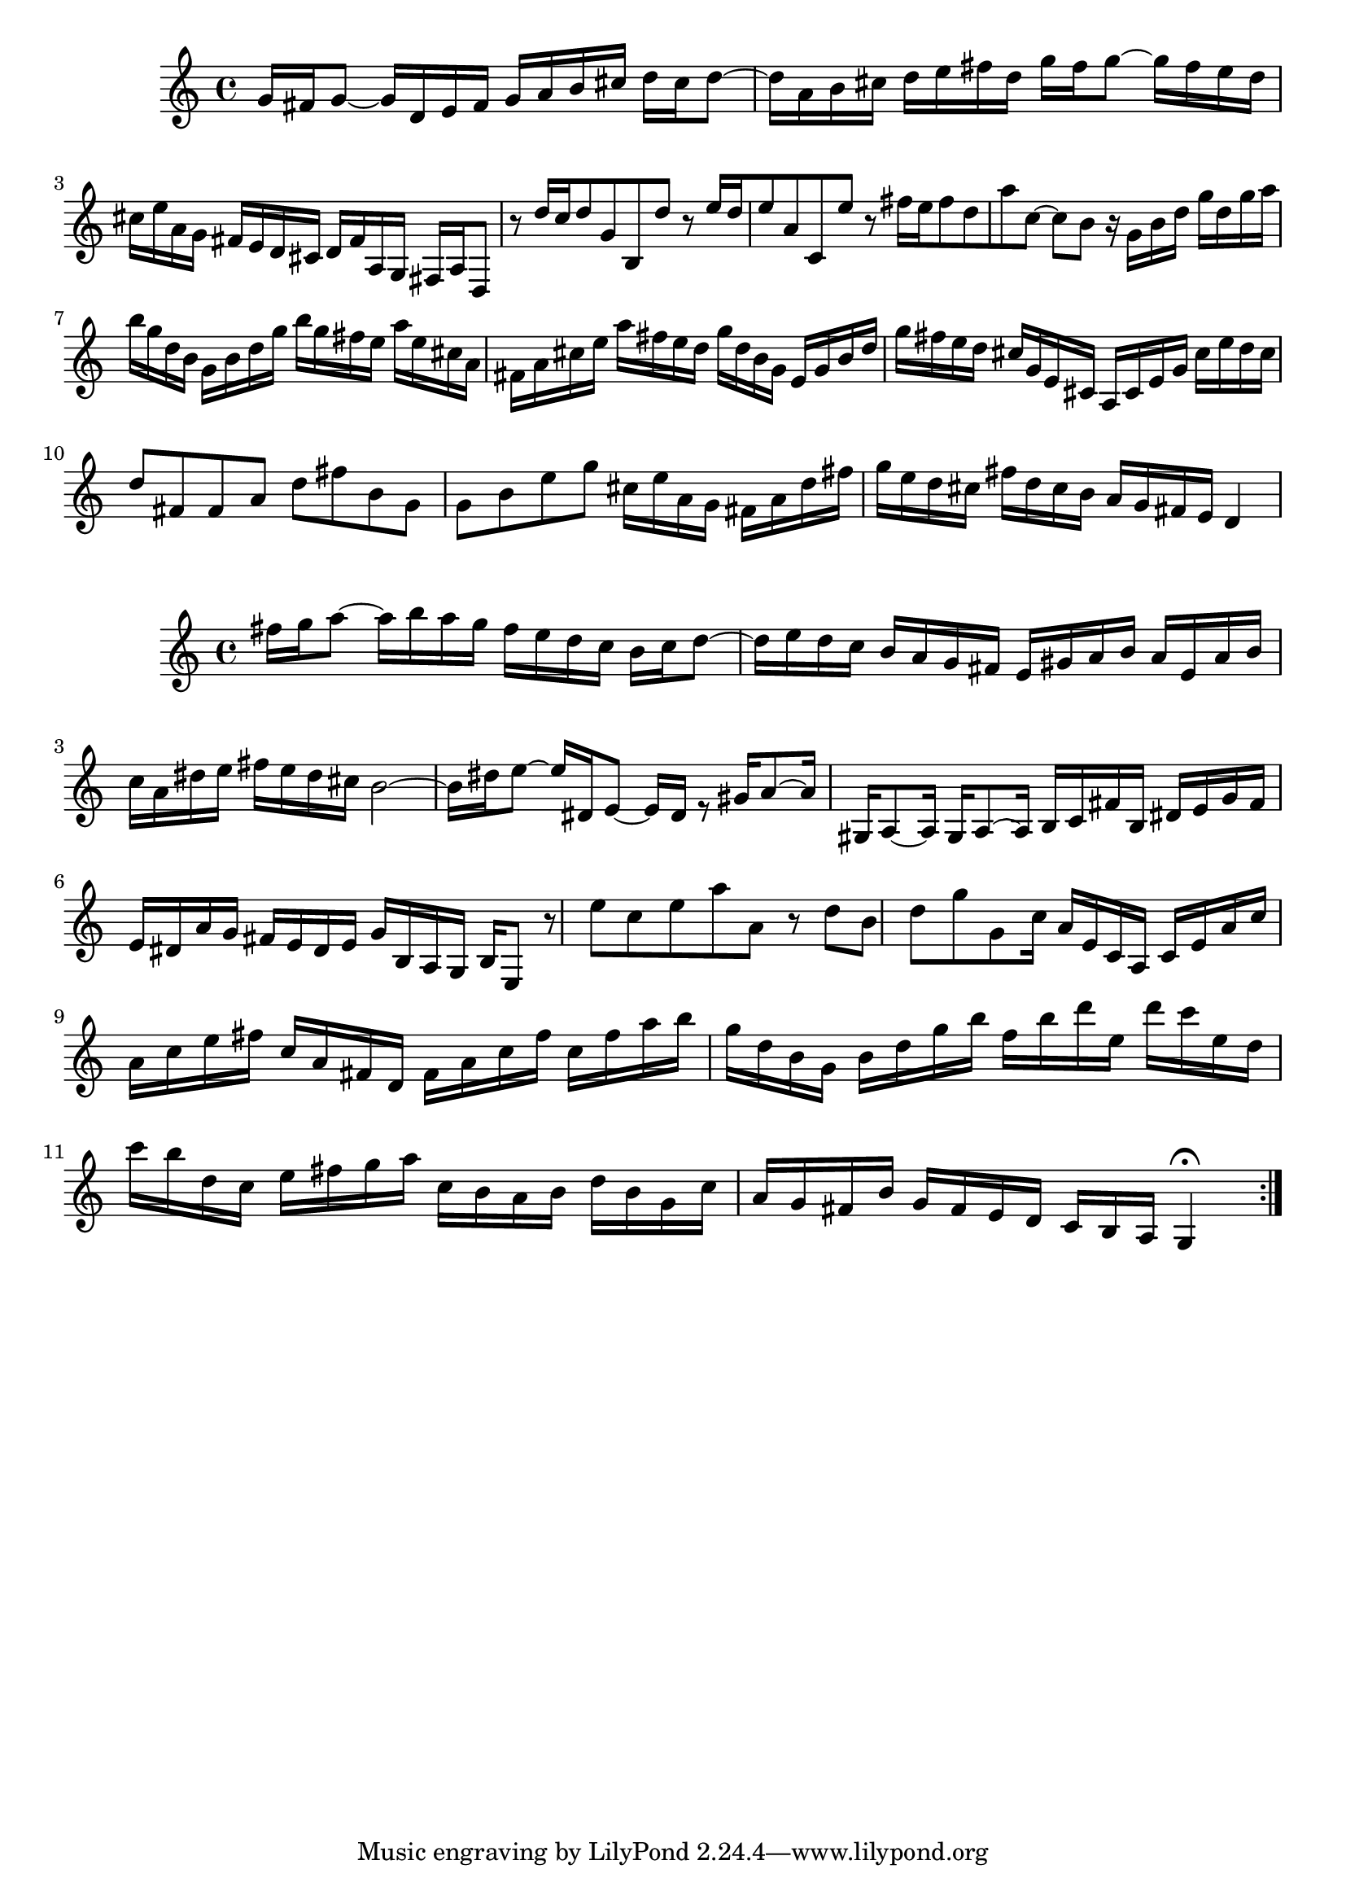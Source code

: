 \relative c'' \repeat volta 1 {
         g16 fis16 g8_~ g16 d16 e16 fis16 g16 a16 b16 cis16
        d16 cis16 d8^~ d16 a16 b16 cis16 d16 e16 fis16 d16
        g16 fis16 g8^~ g16 fis16 e16 d16 cis16 e16 a,16 g16
        fis16 e16 d16 cis16 d16 fis16 a,16  g16 fis16 a16 d,8
        b''8\rest d16[ c16 d8 g,8 b,8 d'8]

        %6-10
        b8\rest e16[ d16 e8 a,8 c,8 e'8]
        b8\rest fis'16[ e16 fis8 d8 a'8 c,8^~] 
        c8 b8 b16\rest g16 b16 d16 g16 d16 g16 a16
        b16 g16 d16 b16 g16 b16 d16 g16 b16 g16 fis16 e16
        a16 e16 cis16 a16 fis16 a16 cis16 e16 a16 fis16 e16 d16

        %11-15
        g16 d16 b16 g16 e16 g16 b16 d16 g16 fis16 e16 d16
         cis16 g16 e16 cis16 a16 cis16 e16 g16 cis16 e16 d16 cis16
        d8 fis,8 fis8 a8 d8 fis8
        b,8  g8 g8  b8 e8 g8
        cis,16 e16 a,16 g16 fis16 a16 d16 fis16 g16 e16 d16 cis16 

        %16-20
        fis16 d16 cis16 b16 a16 g16 fis16 e16 d4       
    } %end of repeated section
\relative c' \repeat volta 2 { %begin repeated section
        fis'16 g16 a8^~ a16 b16 a16 g16 fis16 e16 d16 c16
        b16 c16 d8^~ d16 e16 d16 c16 b16 a16 g16 fis16 
        e16 gis16 a16 b16 a16 e16 a16 b16 c16 a16 dis16 e16
        fis16 e16 dis16 cis16 b2^~

        b16 dis16 e8^~ e16 dis,16 e8_~ e16 dis16 e8
        \rest gis16 a8^~ a16 gis,16 a8_~ a16  gis16  a8^~
        a16 b16 c16 fis16 b,16 dis16 e16 g16 fis16 e16 dis16 a'16  
        g16 fis16 e16 dis16 e16 g16 b,16 a16 g16 b16 e,8 
         b''8\rest e8 c8 e8 a8 a,8         

        %26-30
        b8\rest d8 b8 d8 g8 g,8
         c16 a16 e16 c16 a16 c16 e16 a16  c16 a16 c16 e16
        fis16 c16 a16 fis16  d16 fis16 a16 c16  fis16 c16 fis16 a16
        b16 g16 d16 b16 g16 b16 d16 g16 b16 f16 b16 d16 
        e,16 d'16 c16 e,16 d16 c'16 b16 d,16 c16 e16 fis16 g16        

        %31-32
        a16 c,16 b16 a16  b16 d16 b16 g16 c16 a16 g16 fis16
        b16 g16 fis16 e16 d16 c16 b16 a16 g4\fermata
    } %end repeated section

